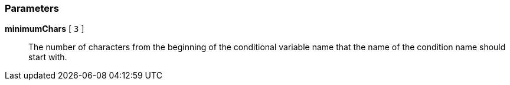 === Parameters

*minimumChars* [ `+3+` ]::
  The number of characters from the beginning of the conditional variable name that the name of the condition name should start with.

